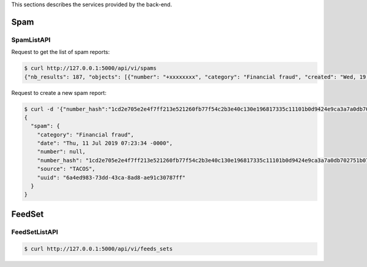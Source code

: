 This sections describes the services provided by the back-end.

Spam
----

SpamListAPI
~~~~~~~~~~~

Request to get the list of spam reports:

.. code-block:: bash

    $ curl http://127.0.0.1:5000/api/vi/spams
    {"nb_results": 187, "objects": [{"number": "+xxxxxxxx", "category": "Financial fraud", "created": "Wed, 19 Jun 2019 09:15:55 -0000"}, ...]}


Request to create a new spam report:

.. code-block:: bash

    $ curl -d '{"number_hash":"1cd2e705e2e4f7ff213e521260fb77f54c2b3e40c130e196817335c11101b0d9424e9ca3a7a0db702751b0754e304deb23df93cde1a6220a39e8940bfcde34eb", "category":"Financial fraud"}' -H "Content-Type: application/json" -X POST http://127.0.0.1:5000/api/v1/spams
    {
      "spam": {
        "category": "Financial fraud",
        "date": "Thu, 11 Jul 2019 07:23:34 -0000",
        "number": null,
        "number_hash": "1cd2e705e2e4f7ff213e521260fb77f54c2b3e40c130e196817335c11101b0d9424e9ca3a7a0db702751b0754e304deb23df93cde1a6220a39e8940bfcde34eb",
        "source": "TACOS",
        "uuid": "6a4ed983-73dd-43ca-8ad8-ae91c30787ff"
      }
    }




FeedSet
-------

FeedSetListAPI
~~~~~~~~~~~~~~

.. code-block:: bash

    $ curl http://127.0.0.1:5000/api/vi/feeds_sets
